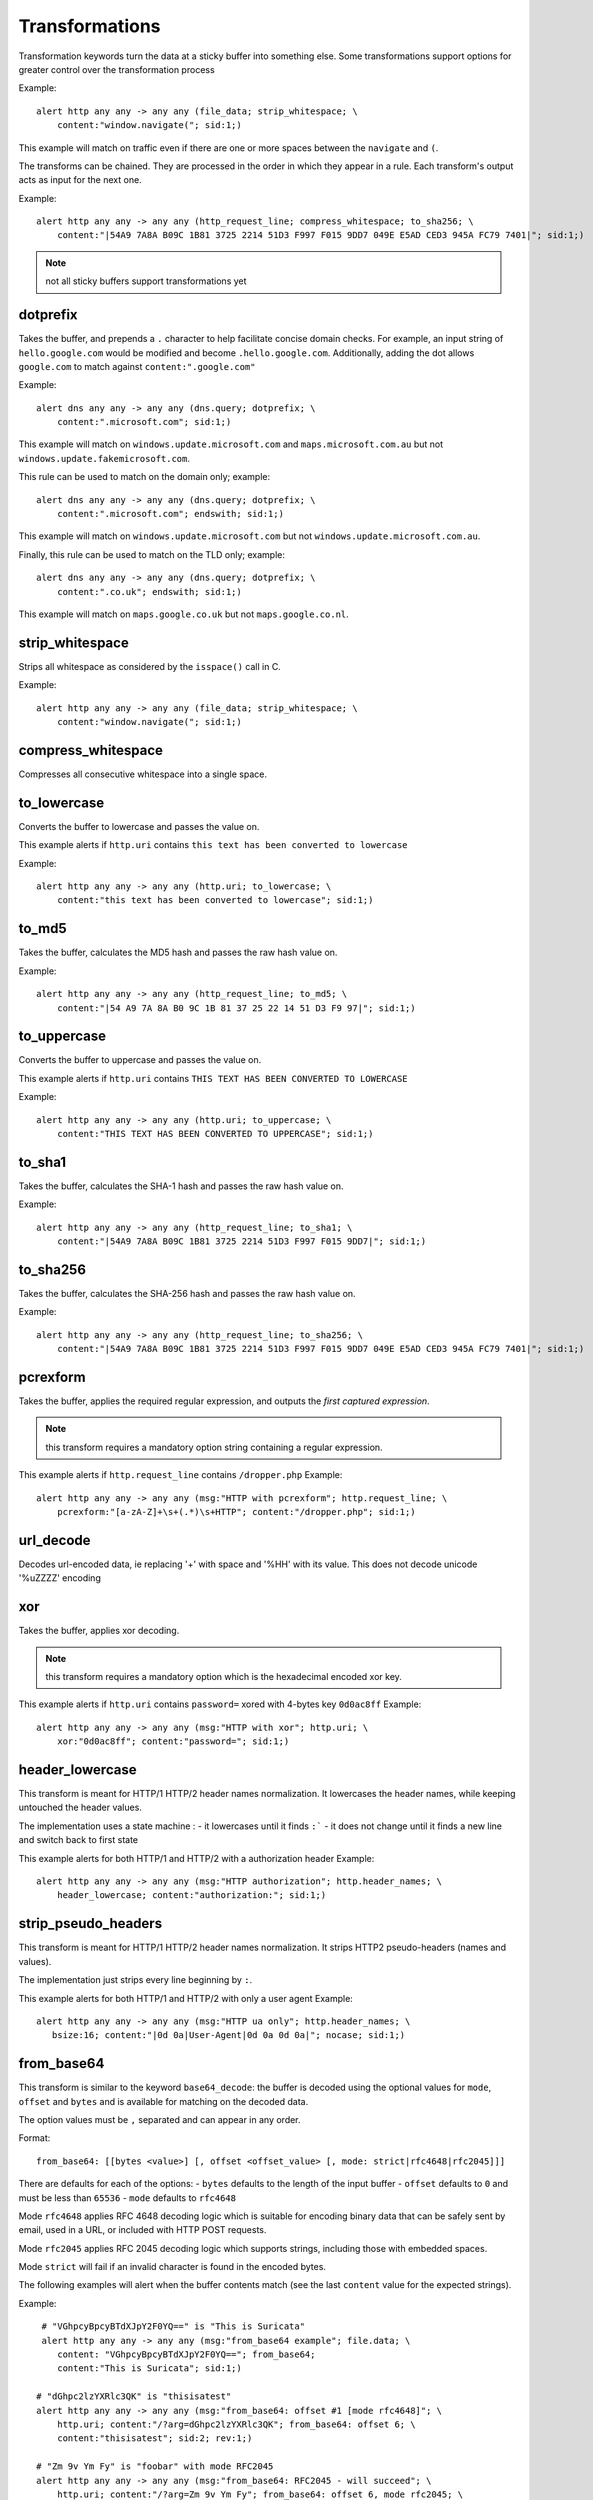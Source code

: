Transformations
===============

Transformation keywords turn the data at a sticky buffer into something else. Some transformations
support options for greater control over the transformation process

Example::

    alert http any any -> any any (file_data; strip_whitespace; \
        content:"window.navigate("; sid:1;)

This example will match on traffic even if there are one or more spaces between
the ``navigate`` and ``(``.

The transforms can be chained. They are processed in the order in which they
appear in a rule. Each transform's output acts as input for the next one.

Example::

    alert http any any -> any any (http_request_line; compress_whitespace; to_sha256; \
        content:"|54A9 7A8A B09C 1B81 3725 2214 51D3 F997 F015 9DD7 049E E5AD CED3 945A FC79 7401|"; sid:1;)

.. note:: not all sticky buffers support transformations yet

dotprefix
---------

Takes the buffer, and prepends a ``.`` character to help facilitate concise domain checks. For example,
an input string of ``hello.google.com`` would be modified and become ``.hello.google.com``. Additionally,
adding the dot allows ``google.com`` to match against ``content:".google.com"``

Example::

    alert dns any any -> any any (dns.query; dotprefix; \
        content:".microsoft.com"; sid:1;)

This example will match on ``windows.update.microsoft.com`` and
``maps.microsoft.com.au`` but not ``windows.update.fakemicrosoft.com``.

This rule can be used to match on the domain only; example::

    alert dns any any -> any any (dns.query; dotprefix; \
        content:".microsoft.com"; endswith; sid:1;)

This example will match on ``windows.update.microsoft.com`` but not
``windows.update.microsoft.com.au``.

Finally, this rule can be used to match on the TLD only; example::

    alert dns any any -> any any (dns.query; dotprefix; \
        content:".co.uk"; endswith; sid:1;)

This example will match on ``maps.google.co.uk`` but not
``maps.google.co.nl``.

strip_whitespace
----------------

Strips all whitespace as considered by the ``isspace()`` call in C.

Example::

    alert http any any -> any any (file_data; strip_whitespace; \
        content:"window.navigate("; sid:1;)

compress_whitespace
-------------------

Compresses all consecutive whitespace into a single space.

to_lowercase
------------

Converts the buffer to lowercase and passes the value on.

This example alerts if ``http.uri`` contains ``this text has been converted to lowercase``

Example::

    alert http any any -> any any (http.uri; to_lowercase; \
        content:"this text has been converted to lowercase"; sid:1;)

to_md5
------

Takes the buffer, calculates the MD5 hash and passes the raw hash value
on.

Example::

    alert http any any -> any any (http_request_line; to_md5; \
        content:"|54 A9 7A 8A B0 9C 1B 81 37 25 22 14 51 D3 F9 97|"; sid:1;)

to_uppercase
------------

Converts the buffer to uppercase and passes the value on.

This example alerts if ``http.uri`` contains ``THIS TEXT HAS BEEN CONVERTED TO LOWERCASE``

Example::

    alert http any any -> any any (http.uri; to_uppercase; \
        content:"THIS TEXT HAS BEEN CONVERTED TO UPPERCASE"; sid:1;)

to_sha1
---------

Takes the buffer, calculates the SHA-1 hash and passes the raw hash value
on.

Example::

    alert http any any -> any any (http_request_line; to_sha1; \
        content:"|54A9 7A8A B09C 1B81 3725 2214 51D3 F997 F015 9DD7|"; sid:1;)

to_sha256
---------

Takes the buffer, calculates the SHA-256 hash and passes the raw hash value
on.

Example::

    alert http any any -> any any (http_request_line; to_sha256; \
        content:"|54A9 7A8A B09C 1B81 3725 2214 51D3 F997 F015 9DD7 049E E5AD CED3 945A FC79 7401|"; sid:1;)

pcrexform
---------

Takes the buffer, applies the required regular expression, and outputs the *first captured expression*.

.. note:: this transform requires a mandatory option string containing a regular expression.


This example alerts if ``http.request_line`` contains ``/dropper.php``
Example::

    alert http any any -> any any (msg:"HTTP with pcrexform"; http.request_line; \
        pcrexform:"[a-zA-Z]+\s+(.*)\s+HTTP"; content:"/dropper.php"; sid:1;)

url_decode
----------

Decodes url-encoded data, ie replacing '+' with space and '%HH' with its value.
This does not decode unicode '%uZZZZ' encoding

xor
---

Takes the buffer, applies xor decoding.

.. note:: this transform requires a mandatory option which is the hexadecimal encoded xor key.


This example alerts if ``http.uri`` contains ``password=`` xored with 4-bytes key ``0d0ac8ff``
Example::

    alert http any any -> any any (msg:"HTTP with xor"; http.uri; \
        xor:"0d0ac8ff"; content:"password="; sid:1;)

header_lowercase
----------------

This transform is meant for HTTP/1 HTTP/2 header names normalization.
It lowercases the header names, while keeping untouched the header values.

The implementation uses a state machine :
- it lowercases until it finds ``:```
- it does not change until it finds a new line and switch back to first state

This example alerts for both HTTP/1 and HTTP/2 with a authorization header
Example::

    alert http any any -> any any (msg:"HTTP authorization"; http.header_names; \
        header_lowercase; content:"authorization:"; sid:1;)

strip_pseudo_headers
--------------------

This transform is meant for HTTP/1 HTTP/2 header names normalization.
It strips HTTP2 pseudo-headers (names and values).

The implementation just strips every line beginning by ``:``.

This example alerts for both HTTP/1 and HTTP/2 with only a user agent
Example::

    alert http any any -> any any (msg:"HTTP ua only"; http.header_names; \
       bsize:16; content:"|0d 0a|User-Agent|0d 0a 0d 0a|"; nocase; sid:1;)

from_base64
-----------

This transform is similar to the keyword ``base64_decode``: the buffer is decoded using
the optional values for ``mode``, ``offset`` and ``bytes`` and is available for matching
on the decoded data.

The option values must be ``,`` separated and can appear in any order.

Format::

    from_base64: [[bytes <value>] [, offset <offset_value> [, mode: strict|rfc4648|rfc2045]]]

There are defaults for each of the options:
- ``bytes`` defaults to the length of the input buffer
- ``offset`` defaults to ``0`` and must be less than ``65536``
- ``mode`` defaults to ``rfc4648``

Mode ``rfc4648`` applies RFC 4648 decoding logic which is suitable for encoding binary
data that can be safely sent by email, used in a URL, or included with HTTP POST requests.

Mode ``rfc2045`` applies RFC 2045 decoding logic which supports strings, including those with embedded spaces.

Mode ``strict`` will fail if an invalid character is found in the encoded bytes.

The following examples will alert when the buffer contents match (see the
last ``content`` value for the expected strings).

Example::

    # "VGhpcyBpcyBTdXJpY2F0YQ==" is "This is Suricata"
    alert http any any -> any any (msg:"from_base64 example"; file.data; \
       content: "VGhpcyBpcyBTdXJpY2F0YQ=="; from_base64;
       content:"This is Suricata"; sid:1;)

   # "dGhpc2lzYXRlc3QK" is "thisisatest"
   alert http any any -> any any (msg:"from_base64: offset #1 [mode rfc4648]"; \
       http.uri; content:"/?arg=dGhpc2lzYXRlc3QK"; from_base64: offset 6; \
       content:"thisisatest"; sid:2; rev:1;)

   # "Zm 9v Ym Fy" is "foobar" with mode RFC2045
   alert http any any -> any any (msg:"from_base64: RFC2045 - will succeed"; \
       http.uri; content:"/?arg=Zm 9v Ym Fy"; from_base64: offset 6, mode rfc2045; \
       content:"foobar"; sid:3; rev:1;)
